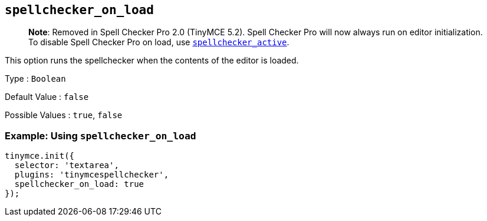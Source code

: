 == `+spellchecker_on_load+`

____
*Note*: Removed in Spell Checker Pro 2.0 (TinyMCE 5.2). Spell Checker Pro will now always run on editor initialization. To disable Spell Checker Pro on load, use xref:#_spellchecker_active[`+spellchecker_active+`].
____

This option runs the spellchecker when the contents of the editor is loaded.

Type : `+Boolean+`

Default Value : `+false+`

Possible Values : `+true+`, `+false+`

=== Example: Using `+spellchecker_on_load+`

[source,js]
----
tinymce.init({
  selector: 'textarea',
  plugins: 'tinymcespellchecker',
  spellchecker_on_load: true
});
----
